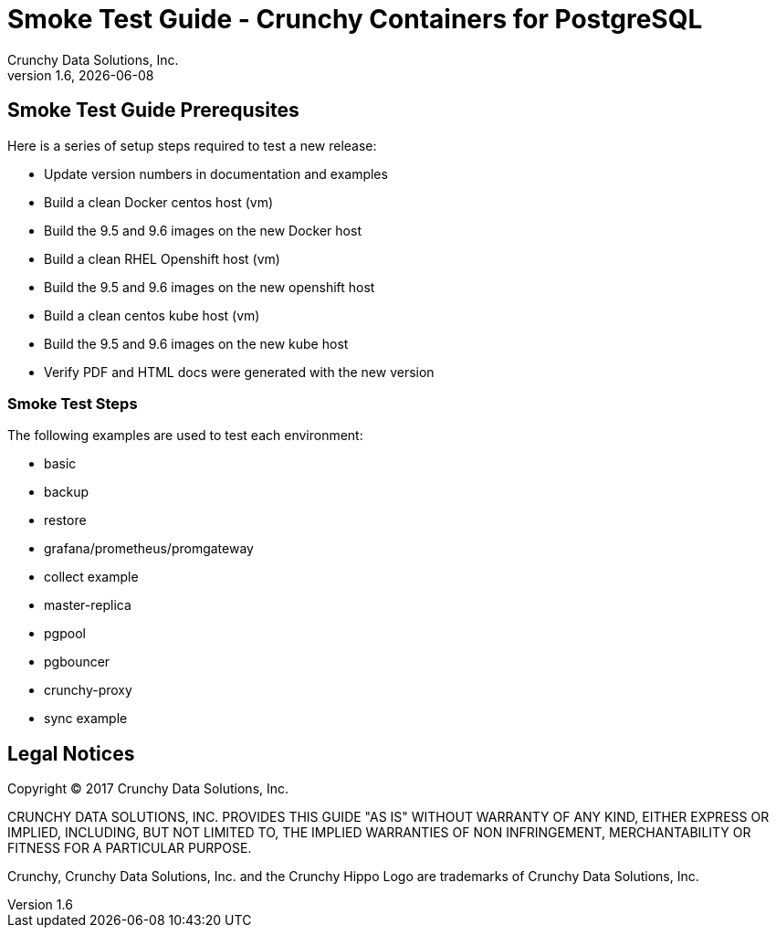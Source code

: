 = Smoke Test Guide - Crunchy Containers for PostgreSQL
Crunchy Data Solutions, Inc.
v1.6, {docdate}

== Smoke Test Guide Prerequsites

Here is a series of setup steps required to test a new release:

 * Update version numbers in documentation and examples
 * Build a clean Docker centos host (vm)
 * Build the 9.5 and 9.6 images on the new Docker host
 * Build a clean RHEL Openshift host (vm)
 * Build the 9.5 and 9.6 images on the new openshift host
 * Build a clean centos kube host (vm)
 * Build the 9.5 and 9.6 images on the new kube host
 * Verify PDF and HTML docs were generated with the new version

=== Smoke Test Steps

The following examples are used to test each environment:

 * basic
 * backup
 * restore
 * grafana/prometheus/promgateway
 * collect example
 * master-replica 
 * pgpool 
 * pgbouncer 
 * crunchy-proxy
 * sync example


== Legal Notices

Copyright © 2017 Crunchy Data Solutions, Inc.

CRUNCHY DATA SOLUTIONS, INC. PROVIDES THIS GUIDE "AS IS" WITHOUT WARRANTY OF ANY KIND, EITHER EXPRESS OR IMPLIED, INCLUDING, BUT NOT LIMITED TO, THE IMPLIED WARRANTIES OF NON INFRINGEMENT, MERCHANTABILITY OR FITNESS FOR A PARTICULAR PURPOSE.

Crunchy, Crunchy Data Solutions, Inc. and the Crunchy Hippo Logo are trademarks of Crunchy Data Solutions, Inc.
